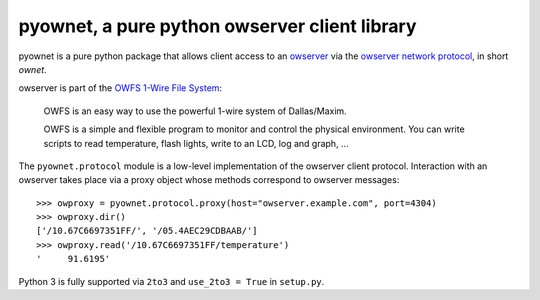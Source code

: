 pyownet, a pure python owserver client library
==============================================

|docs|

.. |docs| image:: https://readthedocs.org/projects/pyownet/badge/?version=latest&style=flat
   :target: http://pyownet.readthedocs.org/en/latest/
   :alt: Package Documentation

pyownet is a pure python package that allows client access to an `owserver`_
via the `owserver network protocol`_, in short *ownet*.

owserver is part of the `OWFS 1-Wire File System`_:

    OWFS is an easy way to use the powerful 1-wire system of
    Dallas/Maxim.

    OWFS is a simple and flexible program to monitor and control the
    physical environment. You can write scripts to read temperature,
    flash lights, write to an LCD, log and graph, ...

The ``pyownet.protocol`` module is a low-level implementation of the
owserver client protocol. Interaction with an owserver takes place via a proxy
object whose methods correspond to owserver messages:

::

    >>> owproxy = pyownet.protocol.proxy(host="owserver.example.com", port=4304)
    >>> owproxy.dir()
    ['/10.67C6697351FF/', '/05.4AEC29CDBAAB/']
    >>> owproxy.read('/10.67C6697351FF/temperature')
    '     91.6195'

Python 3 is fully supported via ``2to3`` and ``use_2to3 = True`` in
``setup.py``.

.. _owserver: http://owfs.org/index.php?page=owserver_protocol
.. _owserver network protocol: http://owfs.org/index.php?page=owserver-protocol
.. _OWFS 1-Wire File System: http://owfs.org
